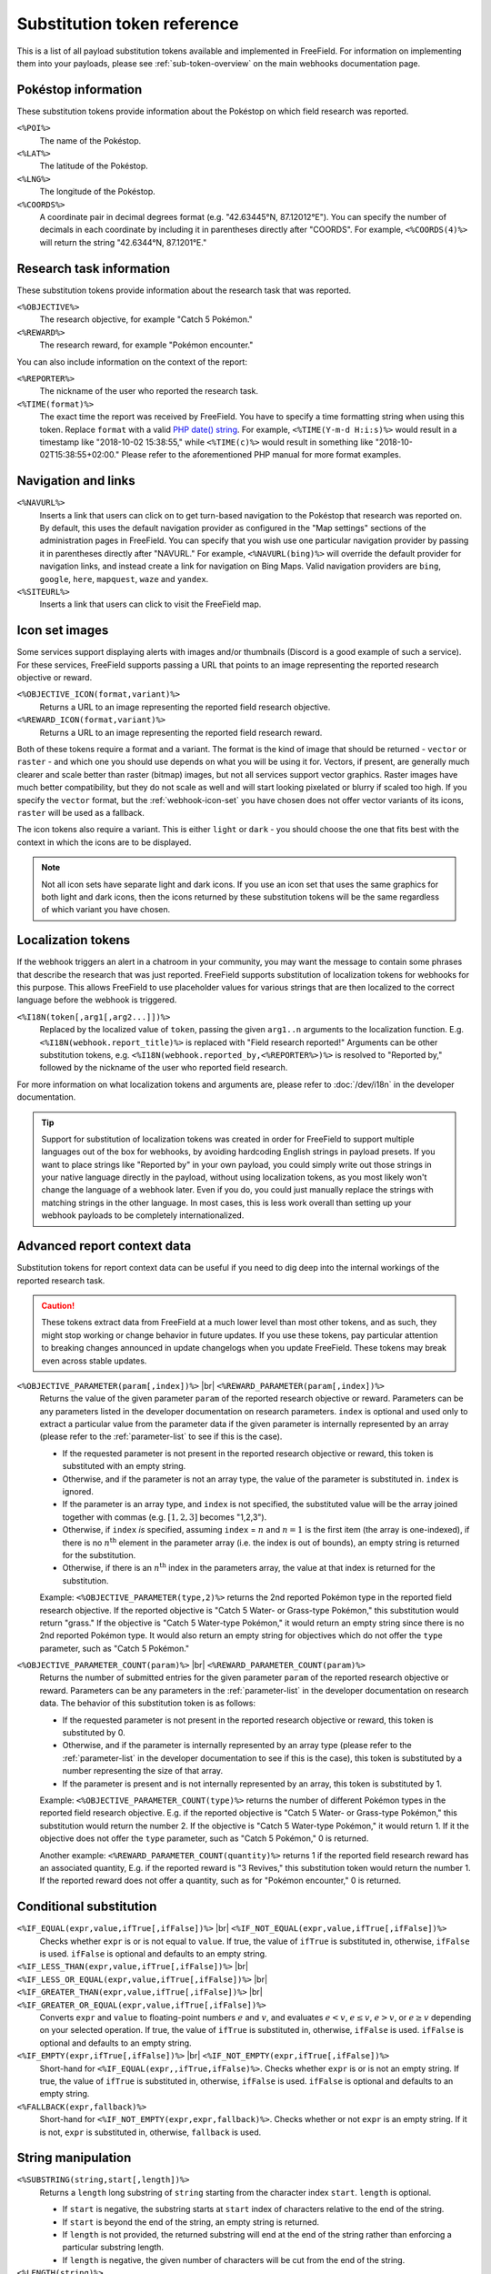 Substitution token reference
============================

This is a list of all payload substitution tokens available and implemented in
FreeField. For information on implementing them into your payloads, please see
:ref:`sub-token-overview` on the main webhooks documentation page.

.. |br| raw:: html

   <br />

Pokéstop information
--------------------

These substitution tokens provide information about the Pokéstop on which field
research was reported.

``<%POI%>``
   The name of the Pokéstop.

``<%LAT%>``
   The latitude of the Pokéstop.

``<%LNG%>``
   The longitude of the Pokéstop.

``<%COORDS%>``
   A coordinate pair in decimal degrees format (e.g. "42.63445°N, 87.12012°E").
   You can specify the number of decimals in each coordinate by including it in
   parentheses directly after "COORDS". For example, ``<%COORDS(4)%>`` will
   return the string "42.6344°N, 87.1201°E."

.. _tokenref-research-info:

Research task information
-------------------------

These substitution tokens provide information about the research task that was
reported.

``<%OBJECTIVE%>``
   The research objective, for example "Catch 5 Pokémon."

``<%REWARD%>``
   The research reward, for example "Pokémon encounter."

You can also include information on the context of the report:

``<%REPORTER%>``
   The nickname of the user who reported the research task.

``<%TIME(format)%>``
   The exact time the report was received by FreeField. You have to specify a
   time formatting string when using this token. Replace ``format`` with a valid
   `PHP date() string <https://secure.php.net/manual/en/function.date.php>`_.
   For example, ``<%TIME(Y-m-d H:i:s)%>`` would result in a timestamp like
   "2018-10-02 15:38:55," while ``<%TIME(c)%>`` would result in something like
   "2018-10-02T15:38:55+02:00." Please refer to the aforementioned PHP manual
   for more format examples.

Navigation and links
--------------------

``<%NAVURL%>``
   Inserts a link that users can click on to get turn-based navigation to the
   Pokéstop that research was reported on. By default, this uses the default
   navigation provider as configured in the "Map settings" sections of the
   administration pages in FreeField. You can specify that you wish use one
   particular navigation provider by passing it in parentheses directly after
   "NAVURL." For example, ``<%NAVURL(bing)%>`` will override the default
   provider for navigation links, and instead create a link for navigation on
   Bing Maps. Valid navigation providers are ``bing``, ``google``, ``here``,
   ``mapquest``, ``waze`` and ``yandex``.

``<%SITEURL%>``
   Inserts a link that users can click to visit the FreeField map.

Icon set images
---------------

Some services support displaying alerts with images and/or thumbnails (Discord
is a good example of such a service). For these services, FreeField supports
passing a URL that points to an image representing the reported research
objective or reward.

``<%OBJECTIVE_ICON(format,variant)%>``
   Returns a URL to an image representing the reported field research objective.

``<%REWARD_ICON(format,variant)%>``
   Returns a URL to an image representing the reported field research reward.

Both of these tokens require a format and a variant. The format is the kind of
image that should be returned - ``vector`` or ``raster`` - and which one you
should use depends on what you will be using it for. Vectors, if present, are
generally much clearer and scale better than raster (bitmap) images, but not all
services support vector graphics. Raster images have much better compatibility,
but they do not scale as well and will start looking pixelated or blurry if
scaled too high. If you specify the ``vector`` format, but the :ref:`webhook-icon-set` you
have chosen does not offer vector variants of its icons, ``raster`` will be used
as a fallback.

The icon tokens also require a variant. This is either ``light`` or ``dark`` -
you should choose the one that fits best with the context in which the icons are
to be displayed.

.. note:: Not all icon sets have separate light and dark icons. If you use an
          icon set that uses the same graphics for both light and dark icons,
          then the icons returned by these substitution tokens will be the same
          regardless of which variant you have chosen.

Localization tokens
-------------------

If the webhook triggers an alert in a chatroom in your community, you may want
the message to contain some phrases that describe the research that was just
reported. FreeField supports substitution of localization tokens for webhooks
for this purpose. This allows FreeField to use placeholder values for various
strings that are then localized to the correct language before the webhook is
triggered.

``<%I18N(token[,arg1[,arg2...]])%>``
   Replaced by the localized value of ``token``, passing the given ``arg1..n``
   arguments to the localization function. E.g.
   ``<%I18N(webhook.report_title)%>`` is replaced with "Field research
   reported!" Arguments can be other substitution tokens, e.g.
   ``<%I18N(webhook.reported_by,<%REPORTER%>)%>`` is resolved to "Reported by,"
   followed by the nickname of the user who reported field research.

For more information on what localization tokens and arguments are, please refer
to :doc:`/dev/i18n` in the developer documentation.

.. tip:: Support for substitution of localization tokens was created in order
         for FreeField to support multiple languages out of the box for
         webhooks, by avoiding hardcoding English strings in payload presets. If
         you want to place strings like "Reported by" in your own payload, you
         could simply write out those strings in your native language directly
         in the payload, without using localization tokens, as you most likely
         won't change the language of a webhook later. Even if you do, you could
         just manually replace the strings with matching strings in the other
         language. In most cases, this is less work overall than setting up your
         webhook payloads to be completely internationalized.

Advanced report context data
----------------------------

Substitution tokens for report context data can be useful if you need to dig
deep into the internal workings of the reported research task.

.. caution:: These tokens extract data from FreeField at a much lower level than
             most other tokens, and as such, they might stop working or change
             behavior in future updates. If you use these tokens, pay particular
             attention to breaking changes announced in update changelogs when
             you update FreeField. These tokens may break even across stable
             updates.

``<%OBJECTIVE_PARAMETER(param[,index])%>`` |br| ``<%REWARD_PARAMETER(param[,index])%>``
   Returns the value of the given parameter ``param`` of the reported research
   objective or reward. Parameters can be any parameters listed in the developer
   documentation on research parameters. ``index`` is optional and used only to
   extract a particular value from the parameter data if the given parameter is
   internally represented by an array (please refer to the :ref:`parameter-list`
   to see if this is the case).

   -  If the requested parameter is not present in the reported research
      objective or reward, this token is substituted with an empty string.

   -  Otherwise, and if the parameter is not an array type, the value of the
      parameter is substituted in. ``index`` is ignored.

   -  If the parameter is an array type, and ``index`` is not specified, the
      substituted value will be the array joined together with commas (e.g.
      :math:`[1, 2, 3]` becomes "1,2,3").

   -  Otherwise, if ``index`` *is* specified, assuming ``index`` = :math:`n` and
      :math:`n=1` is the first item (the array is one-indexed), if there is no
      :math:`n^\text{th}` element in the parameter array (i.e. the index is out
      of bounds), an empty string is returned for the substitution.

   -  Otherwise, if there is an :math:`n^\text{th}` index in the parameters
      array, the value at that index is returned for the substitution.

   Example: ``<%OBJECTIVE_PARAMETER(type,2)%>`` returns the 2nd reported Pokémon
   type in the reported field research objective. If the reported objective is
   "Catch 5 Water- or Grass-type Pokémon," this substitution would return
   "grass." If the objective is "Catch 5 Water-type Pokémon," it would return an
   empty string since there is no 2nd reported Pokémon type. It would also
   return an empty string for objectives which do not offer the ``type``
   parameter, such as "Catch 5 Pokémon."

``<%OBJECTIVE_PARAMETER_COUNT(param)%>`` |br| ``<%REWARD_PARAMETER_COUNT(param)%>``
   Returns the number of submitted entries for the given parameter ``param`` of
   the reported research objective or reward. Parameters can be any parameters
   in the :ref:`parameter-list` in the developer documentation on research data.
   The behavior of this substitution token is as follows:

   -  If the requested parameter is not present in the reported research
      objective or reward, this token is substituted by 0.

   -  Otherwise, and if the parameter is internally represented by an array type
      (please refer to the :ref:`parameter-list` in the developer documentation
      to see if this is the case), this token is substituted by a number
      representing the size of that array.

   -  If the parameter is present and is not internally represented by an array,
      this token is substituted by 1.

   Example: ``<%OBJECTIVE_PARAMETER_COUNT(type)%>`` returns the number of
   different Pokémon types in the reported field research objective. E.g. if the
   reported objective is "Catch 5 Water- or Grass-type Pokémon," this
   substitution would return the number 2. If the objective is "Catch 5
   Water-type Pokémon," it would return 1. If it the objective does not offer
   the ``type`` parameter, such as "Catch 5 Pokémon," 0 is returned.

   Another example: ``<%REWARD_PARAMETER_COUNT(quantity)%>`` returns 1 if the
   reported field research reward has an associated quantity, E.g. if the
   reported reward is "3 Revives," this substitution token would return the
   number 1. If the reported reward does not offer a quantity, such as for
   "Pokémon encounter," 0 is returned.

Conditional substitution
------------------------

``<%IF_EQUAL(expr,value,ifTrue[,ifFalse])%>`` |br| ``<%IF_NOT_EQUAL(expr,value,ifTrue[,ifFalse])%>``
   Checks whether ``expr`` is or is not equal to ``value``. If true, the value
   of ``ifTrue`` is substituted in, otherwise, ``ifFalse`` is used. ``ifFalse``
   is optional and defaults to an empty string.

``<%IF_LESS_THAN(expr,value,ifTrue[,ifFalse])%>`` |br| ``<%IF_LESS_OR_EQUAL(expr,value,ifTrue[,ifFalse])%>`` |br| ``<%IF_GREATER_THAN(expr,value,ifTrue[,ifFalse])%>`` |br| ``<%IF_GREATER_OR_EQUAL(expr,value,ifTrue[,ifFalse])%>``
   Converts ``expr`` and ``value`` to floating-point numbers :math:`e` and
   :math:`v`, and evaluates :math:`e < v`, :math:`e \leq v`, :math:`e > v`, or
   :math:`e \geq v` depending on your selected operation. If true, the value of
   ``ifTrue`` is substituted in, otherwise, ``ifFalse`` is used. ``ifFalse`` is
   optional and defaults to an empty string.

``<%IF_EMPTY(expr,ifTrue[,ifFalse])%>`` |br| ``<%IF_NOT_EMPTY(expr,ifTrue[,ifFalse])%>``
   Short-hand for ``<%IF_EQUAL(expr,,ifTrue,ifFalse)%>``. Checks whether
   ``expr`` is or is not an empty string. If true, the value of ``ifTrue`` is
   substituted in, otherwise, ``ifFalse`` is used. ``ifFalse`` is optional and
   defaults to an empty string.

``<%FALLBACK(expr,fallback)%>``
   Short-hand for ``<%IF_NOT_EMPTY(expr,expr,fallback)%>``. Checks whether or
   not ``expr`` is an empty string. If it is not, ``expr`` is substituted in,
   otherwise, ``fallback`` is used.

String manipulation
-------------------

``<%SUBSTRING(string,start[,length])%>``
   Returns a ``length`` long substring of ``string`` starting from the character
   index ``start``. ``length`` is optional.

   -  If ``start`` is negative, the substring starts at ``start`` index of
      characters relative to the end of the string.

   -  If ``start`` is beyond the end of the string, an empty string is returned.

   -  If ``length`` is not provided, the returned substring will end at the end
      of the string rather than enforcing a particular substring length.

   -  If ``length`` is negative, the given number of characters will be cut from
      the end of the string.

``<%LENGTH(string)%>``
   Returns the length of the given ``string``.

``<%PAD_LEFT(string,length[,padString])%>`` |br| ``<%PAD_RIGHT(string,length[,padString])%>``
   Left- or right-pads the given ``string`` to the given ``length`` using
   ``padString``. If ``padString`` is not specified, " " (space) is used. E.g.
   ``<%PAD_RIGHT(TestString,15,1)%>`` will right pad "TestString" to 15
   characters using "1" as the padding string, thus returning "TestString11111."

``<%LOWERCASE(string)%>``
   Converts the given input ``string`` to lowercase.

``<%UPPERCASE(string)%>``
   Converts the given input ``string`` to uppercase.
